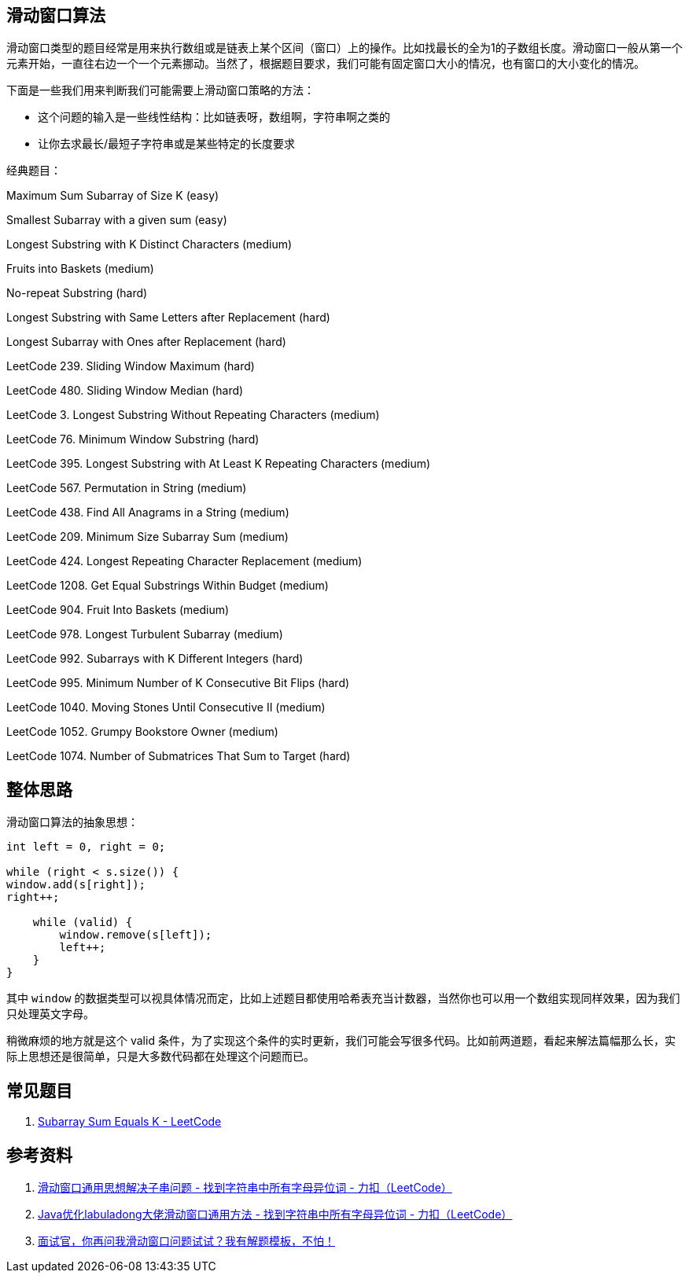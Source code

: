 [#0000-01-sliding-window]
== 滑动窗口算法

滑动窗口类型的题目经常是用来执行数组或是链表上某个区间（窗口）上的操作。比如找最长的全为1的子数组长度。滑动窗口一般从第一个元素开始，一直往右边一个一个元素挪动。当然了，根据题目要求，我们可能有固定窗口大小的情况，也有窗口的大小变化的情况。

下面是一些我们用来判断我们可能需要上滑动窗口策略的方法：

* 这个问题的输入是一些线性结构：比如链表呀，数组啊，字符串啊之类的
* 让你去求最长/最短子字符串或是某些特定的长度要求

经典题目：

Maximum Sum Subarray of Size K (easy)

Smallest Subarray with a given sum (easy)

Longest Substring with K Distinct Characters (medium)

Fruits into Baskets (medium)

No-repeat Substring (hard)

Longest Substring with Same Letters after Replacement (hard)

Longest Subarray with Ones after Replacement (hard)


LeetCode 239. Sliding Window Maximum (hard)

LeetCode 480. Sliding Window Median (hard)

LeetCode 3. Longest Substring Without Repeating Characters (medium)

LeetCode 76. Minimum Window Substring (hard)

LeetCode 395. Longest Substring with At Least K Repeating Characters (medium)

LeetCode 567. Permutation in String (medium)

LeetCode 438. Find All Anagrams in a String (medium)

LeetCode 209. Minimum Size Subarray Sum (medium)

LeetCode 424. Longest Repeating Character Replacement (medium)

LeetCode 1208. Get Equal Substrings Within Budget (medium)

LeetCode 904. Fruit Into Baskets (medium)

LeetCode 978. Longest Turbulent Subarray (medium)

LeetCode 992. Subarrays with K Different Integers (hard)

LeetCode 995. Minimum Number of K Consecutive Bit Flips (hard)

LeetCode 1040. Moving Stones Until Consecutive II (medium)

LeetCode 1052. Grumpy Bookstore Owner (medium)

LeetCode 1074. Number of Submatrices That Sum to Target (hard)

== 整体思路

滑动窗口算法的抽象思想：

[source]
----
int left = 0, right = 0;

while (right < s.size()) {
window.add(s[right]);
right++;

    while (valid) {
        window.remove(s[left]);
        left++;
    }
}
----

其中 `window` 的数据类型可以视具体情况而定，比如上述题目都使用哈希表充当计数器，当然你也可以用一个数组实现同样效果，因为我们只处理英文字母。

稍微麻烦的地方就是这个 valid 条件，为了实现这个条件的实时更新，我们可能会写很多代码。比如前两道题，看起来解法篇幅那么长，实际上思想还是很简单，只是大多数代码都在处理这个问题而已。

== 常见题目

. https://leetcode.com/problems/subarray-sum-equals-k/[Subarray Sum Equals K - LeetCode]




== 参考资料

. https://leetcode-cn.com/problems/find-all-anagrams-in-a-string/solution/hua-dong-chuang-kou-tong-yong-si-xiang-jie-jue-zi-/[滑动窗口通用思想解决子串问题 - 找到字符串中所有字母异位词 - 力扣（LeetCode）]
. https://leetcode-cn.com/problems/find-all-anagrams-in-a-string/solution/javayou-hua-labuladongda-lao-hua-dong-chuang-kou-t/[Java优化labuladong大佬滑动窗口通用方法 - 找到字符串中所有字母异位词 - 力扣（LeetCode）]
. https://mp.weixin.qq.com/s/6YeZUCYj5ft-OGa85sQegw[面试官，你再问我滑动窗口问题试试？我有解题模板，不怕！]
